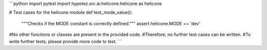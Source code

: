 ```python
import pytest
import hypotez.src.ai.helicone.helicone as helicone

# Test cases for the helicone module
def test_mode_value():
    """Checks if the MODE constant is correctly defined."""
    assert helicone.MODE == 'dev'

#No other functions or classes are present in the provided code.
#Therefore, no further test cases can be written.
#To write further tests, please provide more code to test.
```